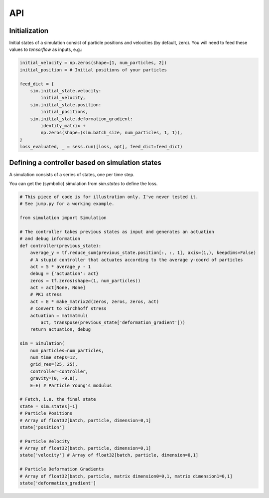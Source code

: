 API
==================================

Initialization
---------------------
Initial states of a simulation consist of particle positions and velocities (by default, zero).
You will need to feed these values to `tensorflow` as inputs, e.g.:

.. code-block:: python

    initial_velocity = np.zeros(shape=[1, num_particles, 2])
    initial_position = # Initial positions of your particles

    feed_dict = {
        sim.initial_state.velocity:
            initial_velocity,
        sim.initial_state.position:
            initial_positions,
        sim.initial_state.deformation_gradient:
            identity_matrix +
            np.zeros(shape=(sim.batch_size, num_particles, 1, 1)),
    }
    loss_evaluated, _ = sess.run([loss, opt], feed_dict=feed_dict)


Defining a controller based on simulation states
---------------------------------------------------------

A simulation consists of a series of states, one per time step.

You can get the (symbolic) simulation from `sim.states` to define the loss.

.. code-block:: python

    # This piece of code is for illustration only. I've never tested it.
    # See jump.py for a working example.

    from simulation import Simulation

    # The controller takes previous states as input and generates an actuation
    # and debug information
    def controller(previous_state):
        average_y = tf.reduce_sum(previous_state.position[:, :, 1], axis=(1,), keepdims=False)
        # A stupid controller that actuates according to the average y-coord of particles
        act = 5 * average_y - 1
        debug = {'actuation': act}
        zeros = tf.zeros(shape=(1, num_particles))
        act = act[None, None]
        # PK1 stress
        act = E * make_matrix2d(zeros, zeros, zeros, act)
        # Convert to Kirchhoff stress
        actuation = matmatmul(
            act, transpose(previous_state['deformation_gradient']))
        return actuation, debug

    sim = Simulation(
        num_particles=num_particles,
        num_time_steps=12,
        grid_res=(25, 25),
        controller=controller,
        gravity=(0, -9.8),
        E=E) # Particle Young's modulus

    # Fetch, i.e. the final state
    state = sim.states[-1]
    # Particle Positions
    # Array of float32[batch, particle, dimension=0,1]
    state['position']

    # Particle Velocity
    # Array of float32[batch, particle, dimension=0,1]
    state['velocity'] # Array of float32[batch, particle, dimension=0,1]

    # Particle Deformation Gradients
    # Array of float32[batch, particle, matrix dimension0=0,1, matrix dimension1=0,1]
    state['deformation_gradient']
